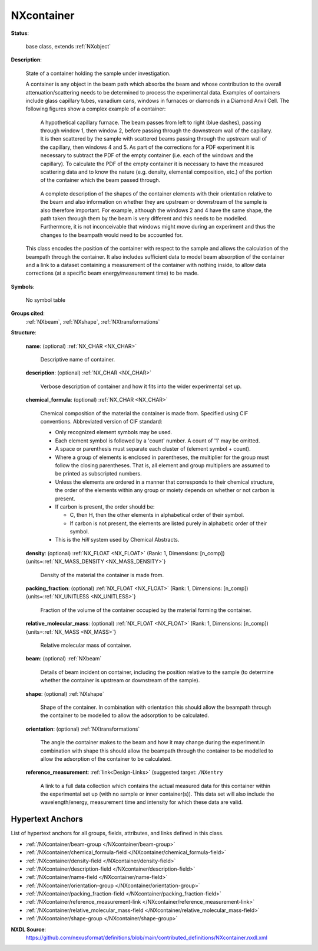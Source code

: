 .. auto-generated by dev_tools.docs.nxdl from the NXDL source contributed_definitions/NXcontainer.nxdl.xml -- DO NOT EDIT

.. index::
    ! NXcontainer (base class)
    ! container (base class)
    see: container (base class); NXcontainer

.. _NXcontainer:

===========
NXcontainer
===========

**Status**:

  base class, extends :ref:`NXobject`

**Description**:

  State of a container holding the sample under investigation.

  A container is any object in the beam path which absorbs the beam and 
  whose contribution to the overall attenuation/scattering needs to be 
  determined to process the experimental data. Examples of containers 
  include glass capillary tubes, vanadium cans, windows in furnaces or 
  diamonds in a Diamond Anvil Cell. The following figures show a complex
  example of a container:

  .. figure:: container/ComplexExampleContainer.png

     A hypothetical capillary furnace. The beam passes from left to right
     (blue dashes), passing through window 1, then window 2, before 
     passing through the downstream wall of the capillary. It is then 
     scattered by the sample with scattered beams passing through the 
     upstream wall of the capillary, then windows 4 and 5. As part of the
     corrections for a PDF experiment it is necessary to subtract the PDF
     of the empty container (i.e. each of the windows and the capillary).
     To calculate the PDF of the empty container it is necessary to have 
     the measured scattering data and to know the nature (e.g. density, 
     elemental composition, etc.) of the portion of the container which 
     the beam passed through.

  .. figure:: container/ComplexContainerBeampath.png

     A complete description of the shapes of the container elements with 
     their orientation relative to the beam and also information on 
     whether they are upstream or downstream of the sample is also 
     therefore important. For example, although the windows 2 and 4 have 
     the same shape, the path taken through them by the beam is very 
     different and this needs to be modelled. Furthermore, it is not 
     inconceivable that windows might move during an experiment and thus 
     the changes to the beampath would need to be accounted for.

  This class encodes the position of the container with respect to the 
  sample and allows the calculation of the beampath through the container.
  It also includes sufficient data to model beam absorption of the 
  container and a link to a dataset containing a measurement of the 
  container with nothing inside, to allow data corrections (at a specific
  beam energy/measurement time) to be made.

**Symbols**:

  No symbol table

**Groups cited**:
  :ref:`NXbeam`, :ref:`NXshape`, :ref:`NXtransformations`

.. index:: NXbeam (base class); used in base class, NXshape (base class); used in base class, NXtransformations (base class); used in base class

**Structure**:

  .. _/NXcontainer/name-field:

  .. index:: name (field)

  **name**: (optional) :ref:`NX_CHAR <NX_CHAR>`

    Descriptive name of container.

  .. _/NXcontainer/description-field:

  .. index:: description (field)

  **description**: (optional) :ref:`NX_CHAR <NX_CHAR>`

    Verbose description of container and how it fits into the wider 
    experimental set up.

  .. _/NXcontainer/chemical_formula-field:

  .. index:: chemical_formula (field)

  **chemical_formula**: (optional) :ref:`NX_CHAR <NX_CHAR>`

    Chemical composition of the material the container is made from.
    Specified using CIF conventions. Abbreviated version of CIF 
    standard:

    * Only recognized element symbols may be used.
    * Each element symbol is followed by a 'count' number. A count of 
      '1' may be omitted.
    * A space or parenthesis must separate each cluster of (element 
      symbol + count).
    * Where a group of elements is enclosed in parentheses, the 
      multiplier for the group must follow the closing parentheses. 
      That is, all element and group multipliers are assumed to be 
      printed as subscripted numbers.
    * Unless the elements are ordered in a manner that corresponds to 
      their chemical structure, the order of the elements within any 
      group or moiety depends on whether or not carbon is present.
    * If carbon is present, the order should be:

      - C, then H, then the other elements in alphabetical order of 
        their symbol. 
      - If carbon is not present, the elements are listed purely in 
        alphabetic order of their symbol.

    * This is the *Hill* system used by Chemical Abstracts.

  .. _/NXcontainer/density-field:

  .. index:: density (field)

  **density**: (optional) :ref:`NX_FLOAT <NX_FLOAT>` (Rank: 1, Dimensions: [n_comp]) {units=\ :ref:`NX_MASS_DENSITY <NX_MASS_DENSITY>`}

    Density of the material the container is made from.

  .. _/NXcontainer/packing_fraction-field:

  .. index:: packing_fraction (field)

  **packing_fraction**: (optional) :ref:`NX_FLOAT <NX_FLOAT>` (Rank: 1, Dimensions: [n_comp]) {units=\ :ref:`NX_UNITLESS <NX_UNITLESS>`}

    Fraction of the volume of the container occupied by the material 
    forming the container.

  .. _/NXcontainer/relative_molecular_mass-field:

  .. index:: relative_molecular_mass (field)

  **relative_molecular_mass**: (optional) :ref:`NX_FLOAT <NX_FLOAT>` (Rank: 1, Dimensions: [n_comp]) {units=\ :ref:`NX_MASS <NX_MASS>`}

    Relative molecular mass of container.

  .. _/NXcontainer/beam-group:

  **beam**: (optional) :ref:`NXbeam`

    Details of beam incident on container, including the position 
    relative to the sample (to determine whether the container is 
    upstream or downstream of the sample).

  .. _/NXcontainer/shape-group:

  **shape**: (optional) :ref:`NXshape`

    Shape of the container. In combination with orientation this 
    should allow the beampath through the container to be modelled to 
    allow the adsorption to be calculated.

  .. _/NXcontainer/orientation-group:

  **orientation**: (optional) :ref:`NXtransformations`

    The angle the container makes to the beam and how it may change 
    during the experiment.In combination with shape this should allow 
    the beampath through the container to be modelled to allow the 
    adsorption of the container to be calculated.

  .. _/NXcontainer/reference_measurement-link:

  **reference_measurement**: :ref:`link<Design-Links>` (suggested target: ``/NXentry``

    A link to a full data collection which contains the actual 
    measured data for this container within the experimental set up 
    (with no sample or inner container(s)). This data set will also 
    include the wavelength/energy, measurement time and intensity for 
    which these data are valid.


Hypertext Anchors
-----------------

List of hypertext anchors for all groups, fields,
attributes, and links defined in this class.


* :ref:`/NXcontainer/beam-group </NXcontainer/beam-group>`
* :ref:`/NXcontainer/chemical_formula-field </NXcontainer/chemical_formula-field>`
* :ref:`/NXcontainer/density-field </NXcontainer/density-field>`
* :ref:`/NXcontainer/description-field </NXcontainer/description-field>`
* :ref:`/NXcontainer/name-field </NXcontainer/name-field>`
* :ref:`/NXcontainer/orientation-group </NXcontainer/orientation-group>`
* :ref:`/NXcontainer/packing_fraction-field </NXcontainer/packing_fraction-field>`
* :ref:`/NXcontainer/reference_measurement-link </NXcontainer/reference_measurement-link>`
* :ref:`/NXcontainer/relative_molecular_mass-field </NXcontainer/relative_molecular_mass-field>`
* :ref:`/NXcontainer/shape-group </NXcontainer/shape-group>`

**NXDL Source**:
  https://github.com/nexusformat/definitions/blob/main/contributed_definitions/NXcontainer.nxdl.xml
